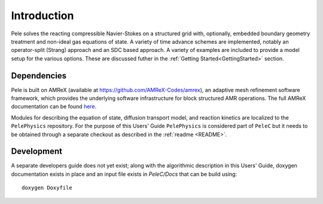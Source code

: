 .. highlight:: rst

Introduction
============

Pele solves the reacting compressible Navier-Stokes on a structured grid with, optionally, embedded boundary geometry treatment and non-ideal gas equations of state. A variety of time advance schemes are implemented, notably an operator-split (Strang) approach and an SDC based approach. A variety of examples are included to provide a model setup for the various options. These are discussed futher in the :ref:`Getting Started<GettingStarted>` section.

Dependencies
------------

Pele is built on AMReX (available at `https://github.com/AMReX-Codes/amrex <https://github.com/AMReX-Codes/amrex>`_), an adaptive mesh refinement software framework, which provides the underlying software infrastructure for block structured AMR operations. The full AMReX documentation can be found `here <https://amrex-codes.github.io/AMReXUsersGuide.pdf>`_. 

Modules for describing the equation of state, diffusion transport model, and reaction kinetics are localized to the ``PelePhysics`` repository. For the purpose of this Users' Guide  ``PelePhysics`` is considered part of ``PeleC`` but it needs to be obtained through a separate checkout as described in the :ref:`readme <README>`.


Development
-----------

A separate developers guide does not yet exist; along with the algorithmic description in this Users' Guide, doxygen documentation exists in place and an input file exists in `PeleC/Docs` that can be build using:

::

	doxygen Doxyfile